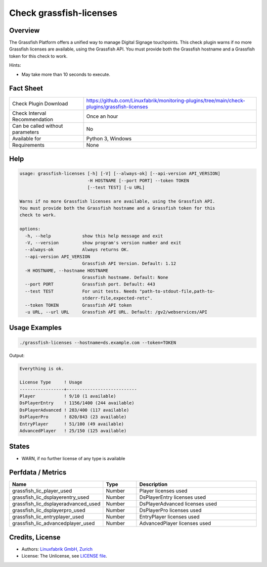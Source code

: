 Check grassfish-licenses
========================

Overview
--------

The Grassfish Platform offers a unified way to manage Digital Signage touchpoints. This check plugin warns if no more Grassfish licenses are available, using the Grassfish API. You must provide both the Grassfish hostname and a Grassfish token for this check to work.

Hints:

* May take more than 10 seconds to execute.


Fact Sheet
----------

.. csv-table::
    :widths: 30, 70
    
    "Check Plugin Download",                "https://github.com/Linuxfabrik/monitoring-plugins/tree/main/check-plugins/grassfish-licenses"
    "Check Interval Recommendation",        "Once an hour"
    "Can be called without parameters",     "No"
    "Available for",                        "Python 3, Windows"
    "Requirements",                         "None"


Help
----

.. code-block:: text

    usage: grassfish-licenses [-h] [-V] [--always-ok] [--api-version API_VERSION]
                              -H HOSTNAME [--port PORT] --token TOKEN
                              [--test TEST] [-u URL]

    Warns if no more Grassfish licenses are available, using the Grassfish API.
    You must provide both the Grassfish hostname and a Grassfish token for this
    check to work.

    options:
      -h, --help            show this help message and exit
      -V, --version         show program's version number and exit
      --always-ok           Always returns OK.
      --api-version API_VERSION
                            Grassfish API Version. Default: 1.12
      -H HOSTNAME, --hostname HOSTNAME
                            Grassfish hostname. Default: None
      --port PORT           Grassfish port. Default: 443
      --test TEST           For unit tests. Needs "path-to-stdout-file,path-to-
                            stderr-file,expected-retc".
      --token TOKEN         Grassfish API token
      -u URL, --url URL     Grassfish API URL. Default: /gv2/webservices/API


Usage Examples
--------------

.. code-block:: bash

    ./grassfish-licenses --hostname=ds.example.com --token=TOKEN

Output:

.. code-block:: text

    Everything is ok.

    License Type     ! Usage                     
    -----------------+---------------------------
    Player           ! 9/10 (1 available)        
    DsPlayerEntry    ! 1156/1400 (244 available) 
    DsPlayerAdvanced ! 283/400 (117 available)   
    DsPlayerPro      ! 820/843 (23 available)    
    EntryPlayer      ! 51/100 (49 available)     
    AdvancedPlayer   ! 25/150 (125 available)


States
------

* WARN, if no further license of any type is available


Perfdata / Metrics
------------------

.. csv-table::
    :widths: 25, 15, 60
    :header-rows: 1
    
    Name,                                       Type,               Description
    grassfish_lic_player_used,                  Number,             Player licenses used
    grassfish_lic_dsplayerentry_used,           Number,             DsPlayerEntry licenses used
    grassfish_lic_dsplayeradvanced_used,        Number,             DsPlayerAdvanced licenses used
    grassfish_lic_dsplayerpro_used,             Number,             DsPlayerPro licenses used
    grassfish_lic_entryplayer_used,             Number,             EntryPlayer licenses used
    grassfish_lic_advancedplayer_used,          Number,             AdvancedPlayer licenses used


Credits, License
----------------

* Authors: `Linuxfabrik GmbH, Zurich <https://www.linuxfabrik.ch>`_
* License: The Unlicense, see `LICENSE file <https://unlicense.org/>`_.
